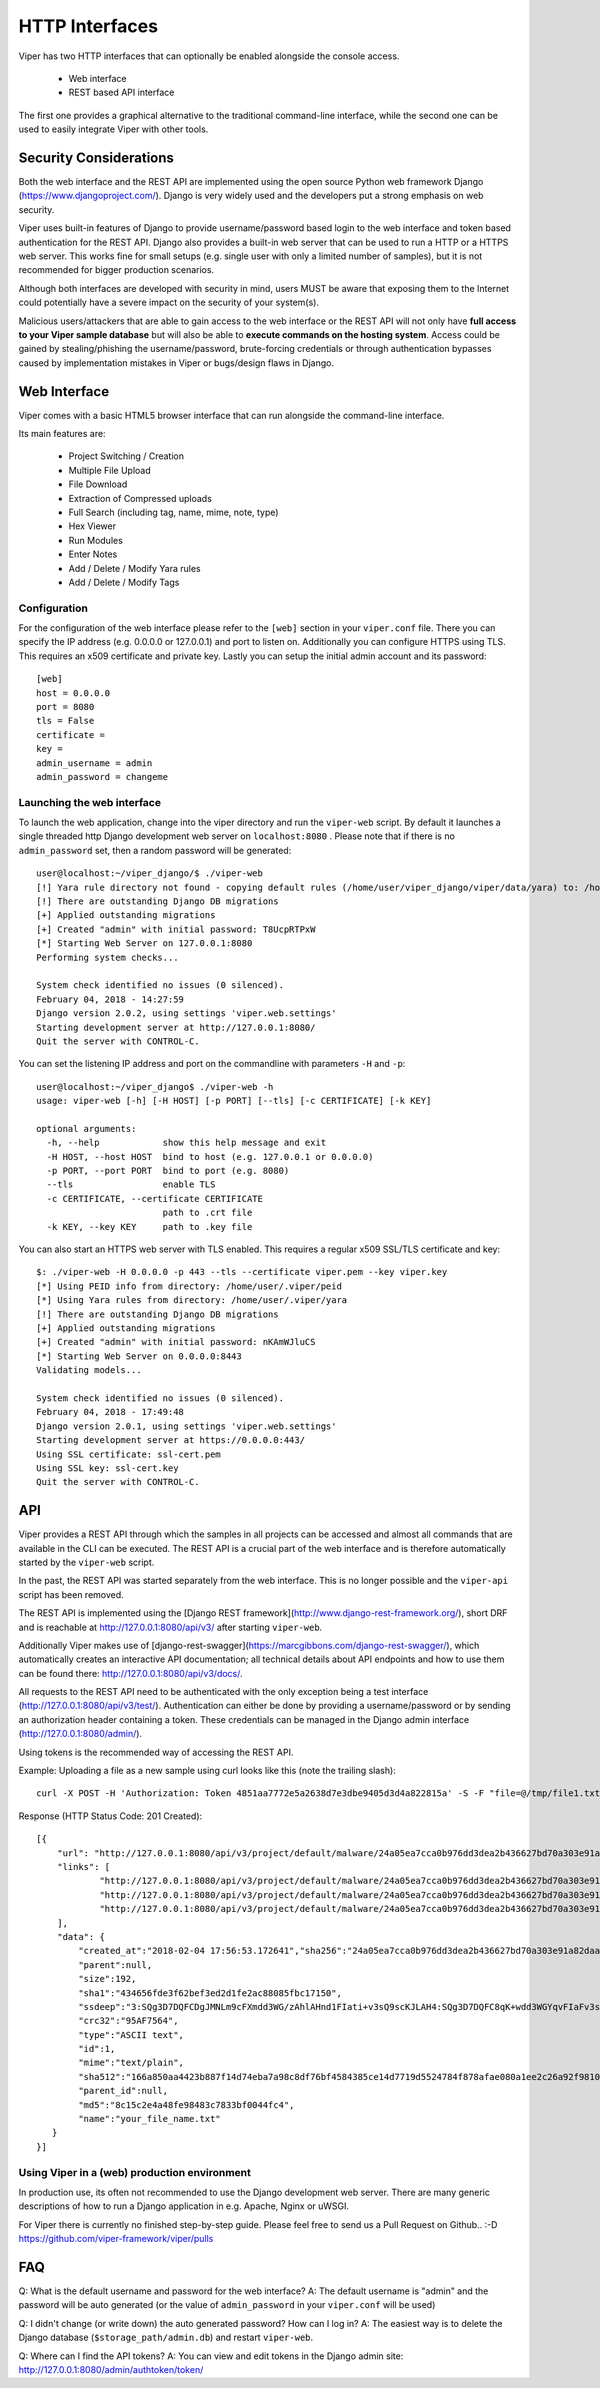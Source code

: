 ===============
HTTP Interfaces
===============

Viper has two HTTP interfaces that can optionally be enabled alongside the console access.

    * Web interface
    * REST based API interface

The first one provides a graphical alternative to the traditional command-line interface,
while the second one can be used to easily integrate Viper with other tools.


Security Considerations
=======================

Both the web interface and the REST API are implemented using the open source Python web framework
Django (https://www.djangoproject.com/). Django is very widely used and the developers put a strong
emphasis on web security.

Viper uses built-in features of Django to provide username/password based login to the web interface
and token based authentication for the REST API. Django also provides a built-in web server that can 
be used to run a HTTP or a HTTPS web server. This works fine for small setups (e.g. single user with
only a limited number of samples), but it is not recommended for bigger production scenarios.

Although both interfaces are developed with security in mind, users MUST be aware that exposing them
to the Internet could potentially have a severe impact on the security of your system(s).

Malicious users/attackers that are able to gain access to the web interface or the REST API will not
only have **full access to your Viper sample database** but will also be able to **execute commands 
on the hosting system**. Access could be gained by stealing/phishing the username/password,
brute-forcing credentials or through authentication bypasses caused by implementation mistakes in
Viper or bugs/design flaws in Django.


Web Interface
=============

Viper comes with a basic HTML5 browser interface that can run alongside the command-line interface.

Its main features are:

    * Project Switching / Creation
    * Multiple File Upload
    * File Download
    * Extraction of Compressed uploads
    * Full Search (including tag, name, mime, note, type)
    * Hex Viewer
    * Run Modules
    * Enter Notes
    * Add / Delete / Modify Yara rules
    * Add / Delete / Modify Tags

Configuration
-------------

For the configuration of the web interface please refer to the ``[web]`` section in your ``viper.conf``
file. There you can specify the IP address (e.g. 0.0.0.0 or 127.0.0.1) and port to listen on.
Additionally you can configure HTTPS using TLS. This requires an x509 certificate and private key.
Lastly you can setup the initial admin account and its password::

    [web]
    host = 0.0.0.0
    port = 8080
    tls = False
    certificate =
    key =
    admin_username = admin
    admin_password = changeme

Launching the web interface
------------------------

To launch the web application, change into the viper directory and run the ``viper-web`` script.
By default it launches a single threaded http Django development web server on ``localhost:8080``
.
Please note that if there is no ``admin_password`` set, then a random password will be generated::

    user@localhost:~/viper_django/$ ./viper-web
    [!] Yara rule directory not found - copying default rules (/home/user/viper_django/viper/data/yara) to: /home/user/.viper/yara
    [!] There are outstanding Django DB migrations
    [+] Applied outstanding migrations
    [+] Created "admin" with initial password: T8UcpRTPxW
    [*] Starting Web Server on 127.0.0.1:8080
    Performing system checks...

    System check identified no issues (0 silenced).
    February 04, 2018 - 14:27:59
    Django version 2.0.2, using settings 'viper.web.settings'
    Starting development server at http://127.0.0.1:8080/
    Quit the server with CONTROL-C.

You can set the listening IP address and port on the commandline with parameters ``-H`` and ``-p``::

    user@localhost:~/viper_django$ ./viper-web -h
    usage: viper-web [-h] [-H HOST] [-p PORT] [--tls] [-c CERTIFICATE] [-k KEY]

    optional arguments:
      -h, --help            show this help message and exit
      -H HOST, --host HOST  bind to host (e.g. 127.0.0.1 or 0.0.0.0)
      -p PORT, --port PORT  bind to port (e.g. 8080)
      --tls                 enable TLS
      -c CERTIFICATE, --certificate CERTIFICATE
                            path to .crt file
      -k KEY, --key KEY     path to .key file

You can also start an HTTPS web server with TLS enabled. This requires a regular x509 SSL/TLS certificate and key::

    $: ./viper-web -H 0.0.0.0 -p 443 --tls --certificate viper.pem --key viper.key
    [*] Using PEID info from directory: /home/user/.viper/peid
    [*] Using Yara rules from directory: /home/user/.viper/yara
    [!] There are outstanding Django DB migrations
    [+] Applied outstanding migrations
    [+] Created "admin" with initial password: nKAmWJluCS
    [*] Starting Web Server on 0.0.0.0:8443
    Validating models...

    System check identified no issues (0 silenced).
    February 04, 2018 - 17:49:48
    Django version 2.0.1, using settings 'viper.web.settings'
    Starting development server at https://0.0.0.0:443/
    Using SSL certificate: ssl-cert.pem
    Using SSL key: ssl-cert.key
    Quit the server with CONTROL-C.

API
===

Viper provides a REST API through which the samples in all projects can be accessed and almost all
commands that are available in the CLI can be executed. The REST API is a crucial part of the
web interface and is therefore automatically started by the ``viper-web`` script.

In the past, the REST API was started separately from the web interface. This is no longer possible
and the ``viper-api`` script has been removed.

The REST API is implemented using the [Django REST framework](http://www.django-rest-framework.org/),
short DRF and is reachable at http://127.0.0.1:8080/api/v3/ after starting ``viper-web``.

Additionally Viper makes use of [django-rest-swagger](https://marcgibbons.com/django-rest-swagger/),
which automatically creates an interactive API documentation; all technical details about API
endpoints and how to use them can be found there: http://127.0.0.1:8080/api/v3/docs/.

All requests to the REST API need to be authenticated with the only exception being a test interface
(http://127.0.0.1:8080/api/v3/test/). Authentication can either be done by providing a username/password
or by sending an authorization header containing a token. These credentials can be managed
in the Django admin interface (http://127.0.0.1:8080/admin/).

Using tokens is the recommended way of accessing the REST API.

Example: Uploading a file as a new sample using curl looks like this (note the trailing slash)::

    curl -X POST -H 'Authorization: Token 4851aa7772e5a2638d7e3dbe9405d3d4a822815a' -S -F "file=@/tmp/file1.txt;type=text/plain;filename=your_file_name.txt" http://127.0.0.1:8080/api/v3/project/default/malware/upload/

Response (HTTP Status Code: 201 Created)::

    [{
        "url": "http://127.0.0.1:8080/api/v3/project/default/malware/24a05ea7cca0b976dd3dea2b436627bd70a303e91a82daa58d104f98eb5b7937/",
        "links": [
                "http://127.0.0.1:8080/api/v3/project/default/malware/24a05ea7cca0b976dd3dea2b436627bd70a303e91a82daa58d104f98eb5b7937/analysis/",
                "http://127.0.0.1:8080/api/v3/project/default/malware/24a05ea7cca0b976dd3dea2b436627bd70a303e91a82daa58d104f98eb5b7937/note/",
                "http://127.0.0.1:8080/api/v3/project/default/malware/24a05ea7cca0b976dd3dea2b436627bd70a303e91a82daa58d104f98eb5b7937/tag/"
        ],
        "data": {
            "created_at":"2018-02-04 17:56:53.172641","sha256":"24a05ea7cca0b976dd3dea2b436627bd70a303e91a82daa58d104f98eb5b7937",
            "parent":null,
            "size":192,
            "sha1":"434656fde3f62bef3ed2d1fe2ac88085fbc17150",
            "ssdeep":"3:SQg3D7DQFCDgJMNLm9cFXmdd3WG/zAhlAHnd1FIati+v3sQ9scKJLAH4:SQg3D7DQFC8qK+wdd3WGYqvFIaFv3sQY",
            "crc32":"95AF7564",
            "type":"ASCII text",
            "id":1,
            "mime":"text/plain",
            "sha512":"166a850aa4423b887f14d74eba7a98c8df76bf4584385ce14d7719d5524784f878afae080a1ee2c26a92f98100735a10d06b78ffec9091fb10b21bc9d294c508",
            "parent_id":null,
            "md5":"8c15c2e4a48fe98483c7833bf0044fc4",
            "name":"your_file_name.txt"
       }
    }]

Using Viper in a (web) production environment
-------------------------------------------

In production use, its often not recommended to use the Django development web server. There are
many generic descriptions of how to run a Django application in e.g. Apache, Nginx or uWSGI.

For Viper there is currently no finished step-by-step guide. Please feel free to send us a Pull
Request on Github..  :-D  https://github.com/viper-framework/viper/pulls


FAQ
===

Q: What is the default username and password for the web interface?
A: The default username is "admin" and the password will be auto generated (or the value of ``admin_password`` in your ``viper.conf`` will be used)

Q: I didn't change (or write down) the auto generated password? How can I log in?
A: The easiest way is to delete the Django database (``$storage_path/admin.db``) and restart ``viper-web``.

Q: Where can I find the API tokens?
A: You can view and edit tokens in the Django admin site: http://127.0.0.1:8080/admin/authtoken/token/
